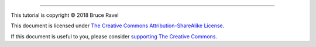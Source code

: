 
.. endpar::

.. endpar::
   
		      
--------------

This tutorial is copyright |copy| 2018 Bruce Ravel

.. :mark:`somerights,.`

This document is licensed under `The Creative Commons Attribution-ShareAlike License <https://creativecommons.org/licenses/by-sa/3.0/>`__.

.. linebreak

If this document is useful to you, please consider `supporting The
Creative Commons <https://creativecommons.org/donate/>`__.

.. |copy|   unicode:: U+000A9 .. COPYRIGHT SIGN

